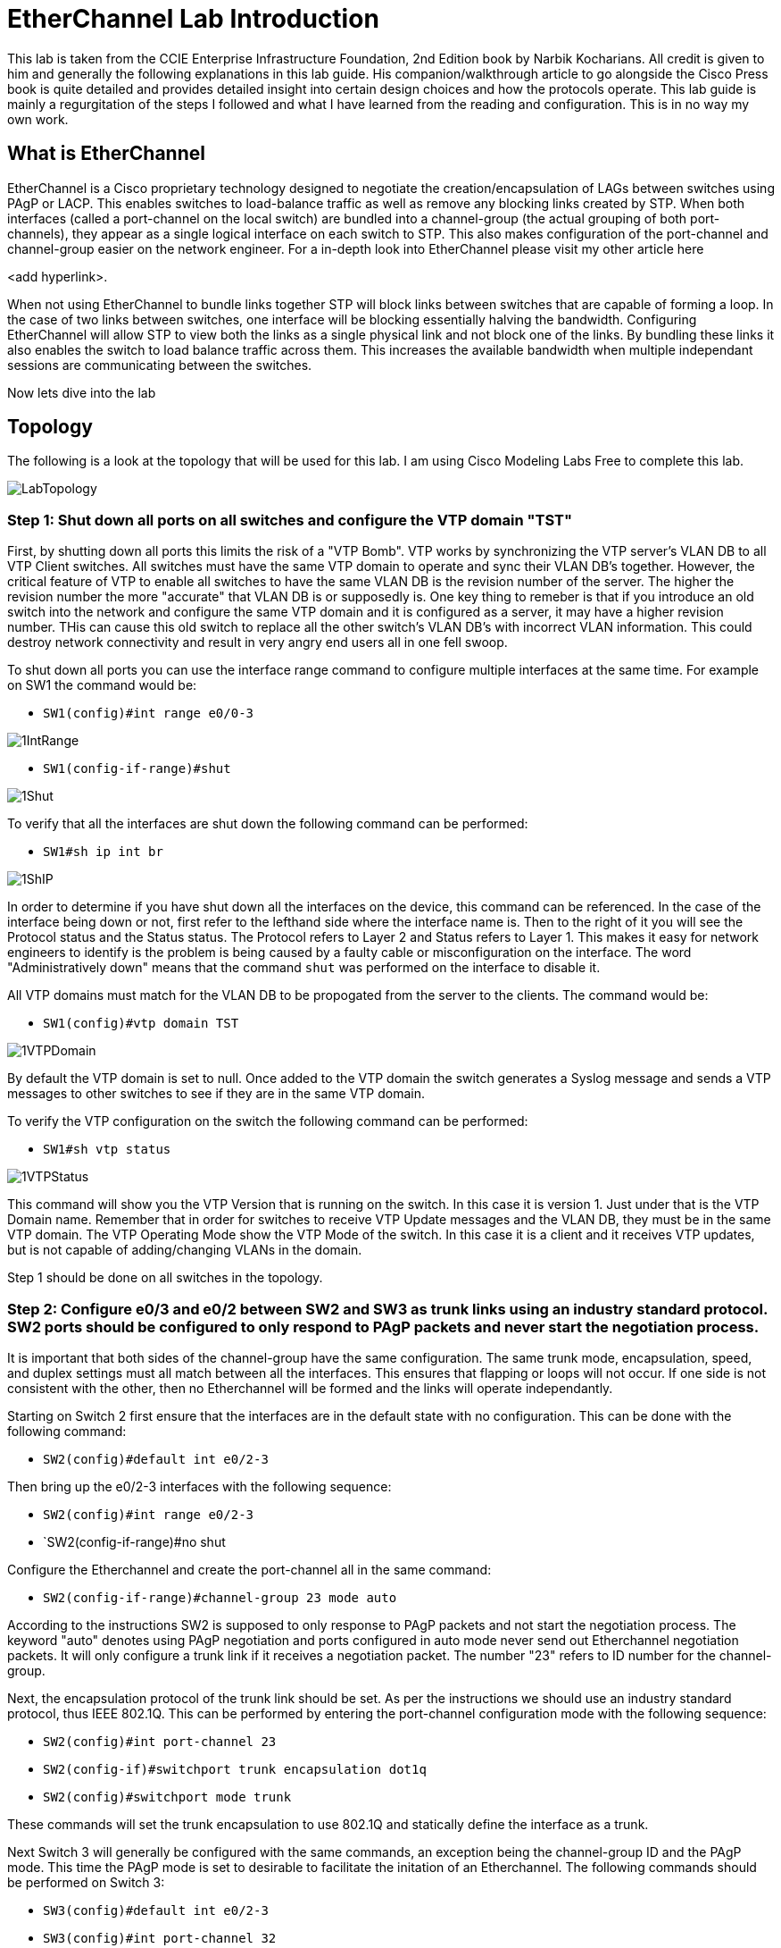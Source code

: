= EtherChannel Lab Introduction

This lab is taken from the CCIE Enterprise Infrastructure Foundation, 2nd Edition book by Narbik Kocharians. All credit is given to him and generally the following explanations in this lab guide.
His companion/walkthrough article to go alongside the Cisco Press book is quite detailed and provides detailed insight into certain design choices and how the protocols operate.
This lab guide is mainly a regurgitation of the steps I followed and what I have learned from the reading and configuration. This is in no way my own work. 

== What is EtherChannel

EtherChannel is a Cisco proprietary technology designed to negotiate the creation/encapsulation of LAGs between switches using PAgP or LACP. This enables switches to load-balance traffic as well
as remove any blocking links created by STP. When both interfaces (called a port-channel on the local switch) are bundled into a channel-group (the actual grouping of both port-channels), they
appear as a single logical interface on each switch to STP. This also makes configuration of the port-channel and channel-group easier on the network engineer. For a in-depth look into EtherChannel
please visit my other article here

<add hyperlink>.

When not using EtherChannel to bundle links together STP will block links between switches that are capable of forming a loop. In the case of two links between switches, one interface will be blocking
essentially halving the bandwidth. Configuring EtherChannel will allow STP to view both the links as a single physical link and not block one of the links. By bundling these links it also enables the switch to
load balance traffic across them. This increases the available bandwidth when multiple independant sessions are communicating between the switches. 

Now lets dive into the lab

== Topology

The following is a look at the topology that will be used for this lab. I am using Cisco Modeling Labs Free to complete this lab.

ifdef::env-github[]
++++
<p align="center">
  <img width="800" height="1000" src="Pictures/LabTopology.jpg">
</p>
<h4 align="center">Figure 1. EtherChannel EIF Lab Toplogy</h4>
++++
endif::[]

ifndef::env-github[]
[]
image::Pictures/LabTopology.jpg[align=center]
endif::[]

=== Step 1: Shut down all ports on all switches and configure the VTP domain "TST"

First, by shutting down all ports this limits the risk of a "VTP Bomb". VTP works by synchronizing the VTP server's VLAN DB to all VTP Client switches. All switches must have the same VTP domain to operate and sync their VLAN DB's together.
However, the critical feature of VTP to enable all switches to have the same VLAN DB is the revision number of the server. The higher the revision number the more "accurate" that VLAN DB is or supposedly is.
One key thing to remeber is that if you introduce an old switch into the network and configure the same VTP domain and it is configured as a server, it may have a higher revision number. THis can cause this old switch
to replace all the other switch's VLAN DB's with incorrect VLAN information. This could destroy network connectivity and result in very angry end users all in one fell swoop. 

To shut down all ports you can use the interface range command to configure multiple interfaces at the same time. For example on SW1 the command would be:

* `SW1(config)#int range e0/0-3`

ifdef::env-github[]
++++
<p align="lefy">
  <img width="400" height="500" src="Pictures/1IntRange.jpg">
</p>
++++
endif::[]

ifndef::env-github[]
[]
image::Pictures/1IntRange.jpg[align=left]
endif::[]

* `SW1(config-if-range)#shut`

ifdef::env-github[]
++++
<p align="lefy">
  <img width="800" height="1000" src="Pictures/1Shut.jpg">
</p>
++++
endif::[]

ifndef::env-github[]
[]
image::Pictures/1Shut.jpg[align=left]
endif::[]

To verify that all the interfaces are shut down the following command can be performed:

* `SW1#sh ip int br`

ifdef::env-github[]
++++
<p align="lefy">
  <img width="800" height="1000" src="Pictures/1ShIP.jpg">
</p>
++++
endif::[]

ifndef::env-github[]
[]
image::Pictures/1ShIP.jpg[align=left]
endif::[]

[.text-center]
In order to determine if you have shut down all the interfaces on the device, this command can be referenced. In the case of the interface being down or not, first refer to
the lefthand side where the interface name is. Then to the right of it you will see the Protocol status and the Status status. The Protocol refers to Layer 2 and Status refers to Layer 1.
This makes it easy for network engineers to identify is the problem is being caused by a faulty cable or misconfiguration on the interface. The word "Administratively down" means that
the command `shut` was performed on the interface to disable it.
 
All VTP domains must match for the VLAN DB to be propogated from the server to the clients. The command would be:

* `SW1(config)#vtp domain TST`

ifdef::env-github[]
++++
<p align="lefy">
  <img width="800" height="1000" src="Pictures/1VTPDomain.jpg">
</p>
++++
endif::[]

ifndef::env-github[]
[]
image::Pictures/1VTPDomain.jpg[align=left]
endif::[]

By default the VTP domain is set to null. Once added to the VTP domain the switch generates a Syslog message and sends a VTP messages to other switches to see if they are in the same VTP domain. 

To verify the VTP configuration on the switch the following command can be performed:

* `SW1#sh vtp status`

ifdef::env-github[]
++++
<p align="lefy">
  <img width="800" height="1000" src="Pictures/1VTPStatus.jpg">
</p>
++++
endif::[]

ifndef::env-github[]
[]
image::Pictures/1VTPStatus.jpg[align=left]
endif::[]

This command will show you the VTP Version that is running on the switch. In this case it is version 1. Just under that is the VTP Domain name. Remember that in order for switches to receive VTP Update messages
and the VLAN DB, they must be in the same VTP domain. The VTP Operating Mode show the VTP Mode of the switch. In this case it is a client and it receives VTP updates, but is not capable of adding/changing VLANs in the domain.

Step 1 should be done on all switches in the topology.

=== Step 2: Configure e0/3 and e0/2 between SW2 and SW3 as trunk links using an industry standard protocol.  SW2 ports should be configured to only respond to PAgP packets and never start the negotiation process.

It is important that both sides of the channel-group have the same configuration. The same trunk mode, encapsulation, speed, and duplex settings must all match between all the interfaces. This ensures that flapping or loops will not occur.
If one side is not consistent with the other, then no Etherchannel will be formed and the links will operate independantly. 

Starting on Switch 2 first ensure that the interfaces are in the default state with no configuration. This can be done with the following command:

* `SW2(config)#default int e0/2-3`

Then bring up the e0/2-3 interfaces with the following sequence:

* `SW2(config)#int range e0/2-3`
* `SW2(config-if-range)#no shut

Configure the Etherchannel and create the port-channel all in the same command:

* `SW2(config-if-range)#channel-group 23 mode auto`

According to the instructions SW2 is supposed to only response to PAgP packets and not start the negotiation process. The keyword "auto" denotes using PAgP negotiation and ports
configured in auto mode never send out Etherchannel negotiation packets. It will only configure a trunk link if it receives a negotiation packet. The number "23" refers to ID number for the channel-group.

Next, the encapsulation protocol of the trunk link should be set. As per the instructions we should use an industry standard protocol, thus IEEE 802.1Q.
This can be performed by entering the port-channel configuration mode with the following sequence:

* `SW2(config)#int port-channel 23`
* `SW2(config-if)#switchport trunk encapsulation dot1q`
* `SW2(config)#switchport mode trunk`

These commands will set the trunk encapsulation to use 802.1Q and statically define the interface as a trunk.

Next Switch 3 will generally be configured with the same commands, an exception being the channel-group ID and the PAgP mode. This time the PAgP mode is set to desirable to facilitate the initation of an Etherchannel.
The following commands should be performed on Switch 3:

* `SW3(config)#default int e0/2-3`
* `SW3(config)#int port-channel 32`
* `SW3(config-if-range)#no shut`
* `SW3(config-if-range)#channel-group 32 mode desirable`
* `SW3(config)#int port-channel 32`
* `SW3(config-if)#switchport trunk encapsulation dot1q`
* `SW3(config-if)#switchport mode trunk` 

=== Step 3: Configure e1/0, e1/1 and e0/0, e0/1 on SW2 and SW4 respectively. Set as trunk using industry standard protocol. These interfaces should not negotiate an Etherchannel via PAgP or LACP.

The following indstructions refer us to not use a negotiation method for the creation of the Etherchannel. We can assume the only other logical method of Etherchannel
creation is using the "on" mode. This can be used on devices who do not support negotiation protocols. Keep in mind the configuration on both switches must match in terms of speed, duplex, trunking mode,
and encapsulation for the Etherchannel to be created and operational.

Just like the previous configuration it will mostly be the same, an exception being the channel-group ID and negotiation mode.
The following commands should be performed on SW2:

* `SW2(config)#default int range e1/0-1`
* `SW2(config)#int range e1/0-1`
* `SW2(config-if-range)#channel-group 24 mode on`
* `SW2(config)#int port-channel 24`
* `SW2(config-if)#switchport trunk encapsualtion dot1q`
* `SW2(config-if)#switchport mode trunk`

Likewise the following commands can be made on SW4, again there being exceptions:

* `SW4(config)#default int range e0/0-1`
* `SW4(config)#int range e0/0-1`
* `SW4(config-if-range)#channel-group 42 mode on`
* `SW4(config)#int port-channel 42`
* `SW4(config-if)#switchport trunk encapsualtion dot1q`
* `SW4(config-if)#switchport mode trunk`

=== Step 4: Ensure that all Etherchannels on SW2 are load-balanced based on the destiation MAC address




